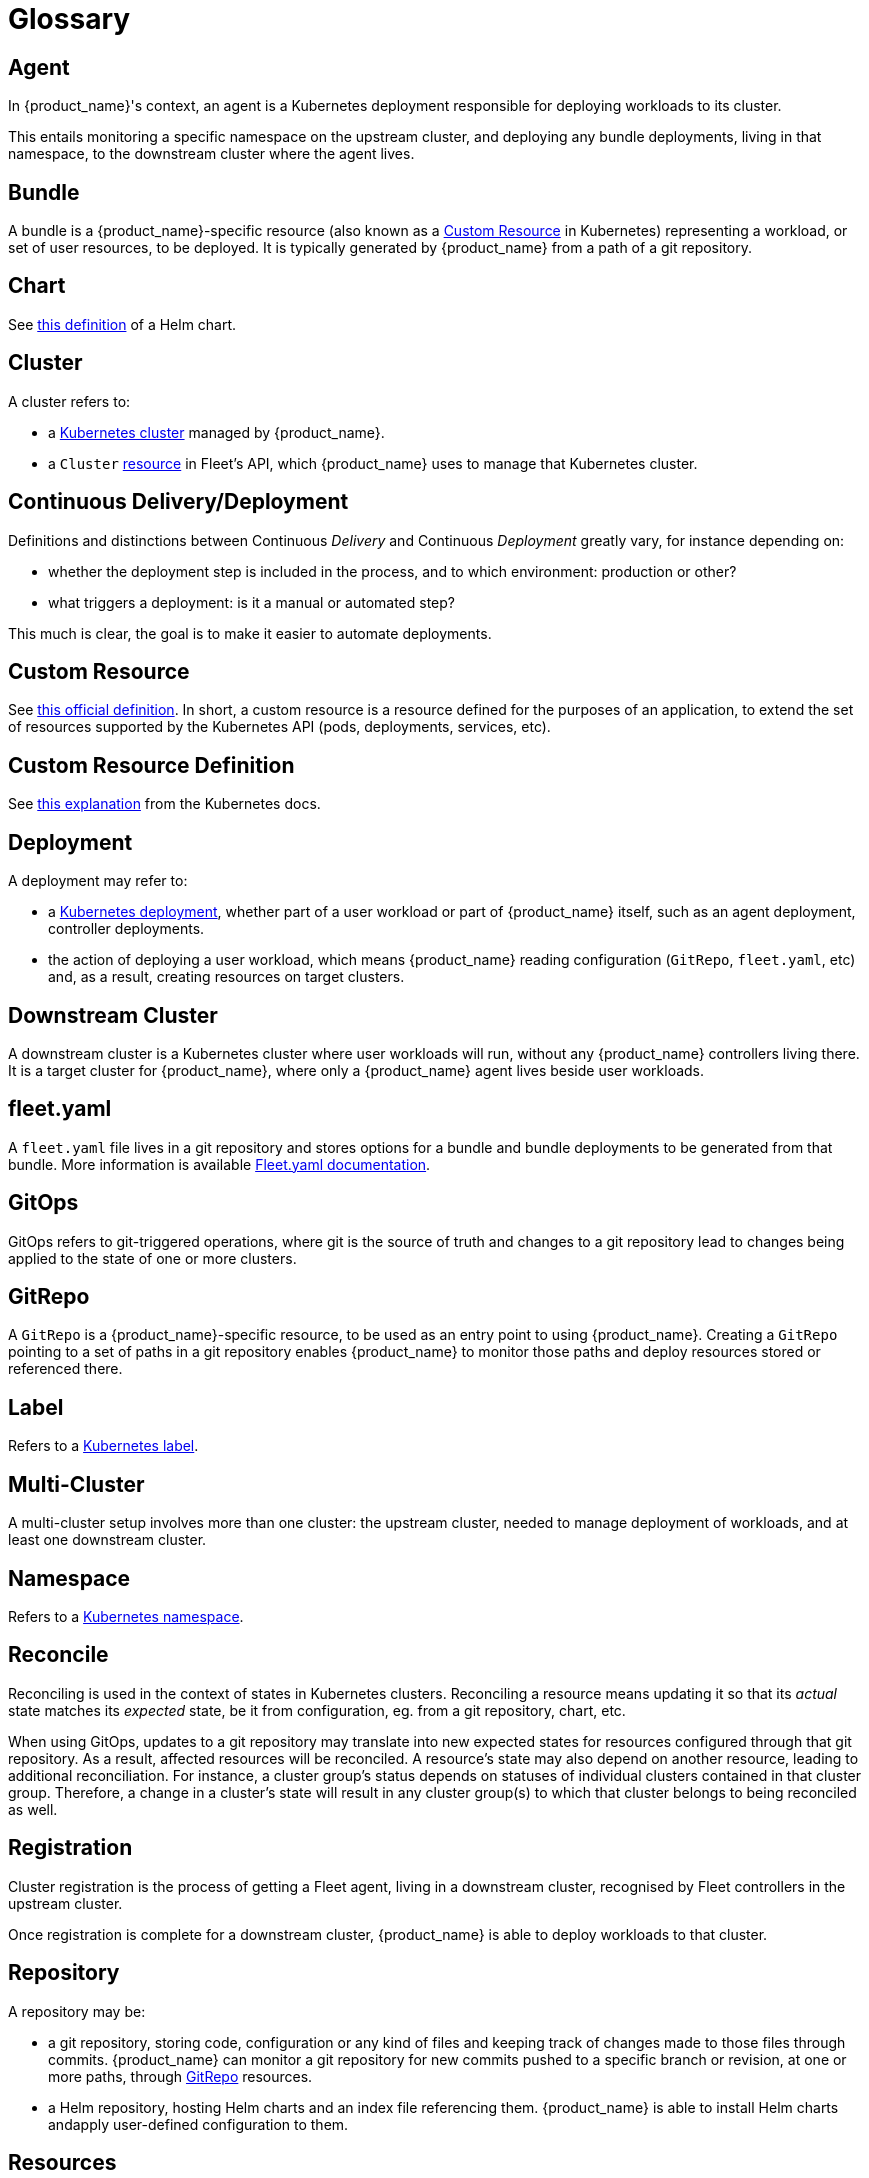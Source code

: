 = Glossary

== Agent

In {product_name}'s context, an agent is a Kubernetes deployment responsible for deploying workloads to its cluster.

This entails monitoring a specific namespace on the upstream cluster, and deploying any bundle deployments, living in that namespace, to the downstream cluster where the agent lives.

== Bundle

A bundle is a {product_name}-specific resource (also known as a https://kubernetes.io/docs/concepts/extend-kubernetes/api-extension/custom-resources/[Custom Resource] in Kubernetes) representing a workload, or set of user resources, to be deployed. It is typically generated by {product_name} from a path of a git repository.

== Chart

See https://helm.sh/docs/topics/charts/[this definition] of a Helm chart.

== Cluster

A cluster refers to:

* a https://kubernetes.io/docs/concepts/architecture/[Kubernetes cluster] managed by {product_name}.
* a `Cluster` https://github.com/rancher/fleet/blob/main/pkg/apis/fleet.cattle.io/v1alpha1/cluster_types.go#L59[resource] in Fleet's API, which {product_name} uses to manage that Kubernetes cluster.

== Continuous Delivery/Deployment

Definitions and distinctions between Continuous _Delivery_ and Continuous _Deployment_ greatly vary, for instance
depending on:

* whether the deployment step is included in the process, and to which environment: production or other?
* what triggers a deployment: is it a manual or automated step?

This much is clear, the goal is to make it easier to automate deployments.

== Custom Resource

See https://kubernetes.io/docs/concepts/extend-kubernetes/api-extension/custom-resources/[this official definition].
In short, a custom resource is a resource defined for the purposes of an application, to extend the set of resources supported by the Kubernetes API (pods, deployments, services, etc).

== Custom Resource Definition

See https://kubernetes.io/docs/concepts/extend-kubernetes/api-extension/custom-resources/#customresourcedefinitions[this explanation] from the Kubernetes docs.

== Deployment

A deployment may refer to:

* a https://kubernetes.io/docs/reference/kubernetes-api/workload-resources/deployment-v1/[Kubernetes deployment],
whether part of a user workload or part of {product_name} itself, such as an agent deployment, controller deployments.
* the action of deploying a user workload, which means {product_name} reading configuration (`GitRepo`, `fleet.yaml`, etc) and, as a result, creating resources on target clusters.

== Downstream Cluster

A downstream cluster is a Kubernetes cluster where user workloads will run, without any {product_name} controllers living there. It is a target cluster for {product_name}, where only a {product_name} agent lives beside user workloads.

== fleet.yaml

A `fleet.yaml` file lives in a git repository and stores options for a bundle and bundle deployments to be generated from that bundle. More information is available xref:ref-fleet-yaml.adoc[Fleet.yaml documentation].

== GitOps

GitOps refers to git-triggered operations, where git is the source of truth and changes to a git repository lead to
changes being applied to the state of one or more clusters.

== GitRepo

A `GitRepo` is a {product_name}-specific resource, to be used as an entry point to using {product_name}.
Creating a `GitRepo` pointing to a set of paths in a git repository enables {product_name} to monitor those paths and deploy resources stored or referenced there.

== Label

Refers to a https://kubernetes.io/docs/concepts/overview/working-with-objects/labels/[Kubernetes label].

== Multi-Cluster

A multi-cluster setup involves more than one cluster: the upstream cluster, needed to manage deployment of workloads, and at least one downstream cluster.

== Namespace

Refers to a https://kubernetes.io/docs/concepts/overview/working-with-objects/namespaces/[Kubernetes namespace].

== Reconcile

Reconciling is used in the context of states in Kubernetes clusters. Reconciling a resource means updating it so that its _actual_ state matches its _expected_ state, be it from configuration, eg. from a git repository, chart, etc.

When using GitOps, updates to a git repository may translate into new expected states for resources configured through that git repository. As a result, affected resources will be reconciled.
A resource's state may also depend on another resource, leading to additional reconciliation. For instance, a cluster group's status depends on statuses of individual clusters contained in that cluster group. Therefore, a change in a cluster's state will result in any cluster group(s) to which that cluster belongs to being reconciled as well.

== Registration

Cluster registration is the process of getting a Fleet agent, living in a downstream cluster, recognised by Fleet controllers in the upstream cluster.

Once registration is complete for a downstream cluster, {product_name} is able to deploy workloads to that cluster.

== Repository

A repository may be:

* a git repository, storing code, configuration or any kind of files and keeping track of changes made to those files
through commits. {product_name} can monitor a git repository for new commits pushed to a specific branch or revision, at one or more paths, through xref:gitrepo-add.adoc[GitRepo] resources.
* a Helm repository, hosting Helm charts and an index file referencing them. {product_name} is able to install Helm charts andapply user-defined configuration to them.

== Resources

This usually refers to Kubernetes resources, which may be:

* core resources defined by Kubernetes itself, such as config maps, deployments, pods, services, etc
* custom resources defined by individual applications, such as {product_name} itself, which defines `GitRepo`, `Bundle`, `Bundledeployment` and a few others.

== Target

{product_name} uses this word in the context of determining where a workload will run. This represents a _destination_ cluster for a workload.

== Upstream Cluster

A Kubernetes cluster where Fleet controllers run. This is the cluster where ``GitRepo``s, bundles and bundle deployments are created.
Also called _management_ cluster.

== Workload

A workload represents what users want to deploy through {product_name}. It may be a set of Helm charts, Kubernetes manifests, kustomize, etc, stored or referenced in a git repository.

When a user creates a `GitRepo` resource pointing to that git repository, and subsequently when relevant changes are found in that repository, {product_name} deploys workloads.
